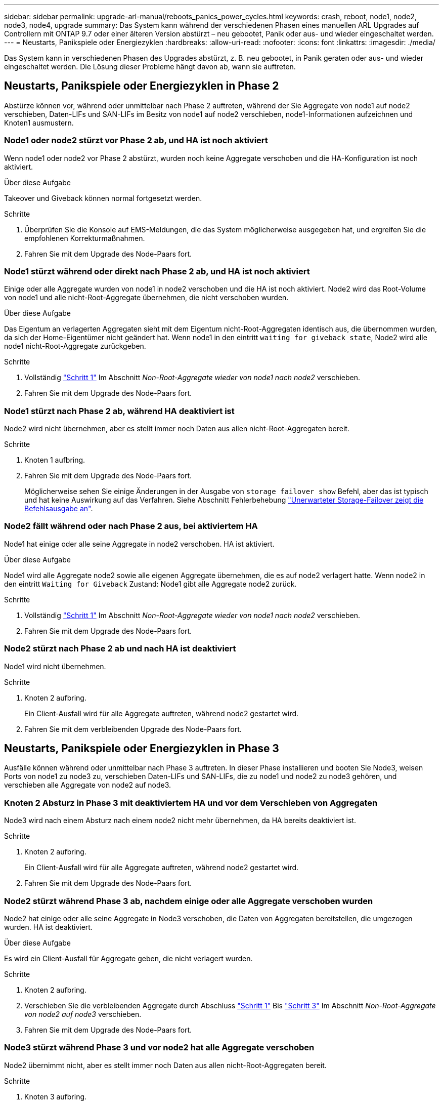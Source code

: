 ---
sidebar: sidebar 
permalink: upgrade-arl-manual/reboots_panics_power_cycles.html 
keywords: crash, reboot, node1, node2, node3, node4, upgrade 
summary: Das System kann während der verschiedenen Phasen eines manuellen ARL Upgrades auf Controllern mit ONTAP 9.7 oder einer älteren Version abstürzt – neu gebootet, Panik oder aus- und wieder eingeschaltet werden. 
---
= Neustarts, Panikspiele oder Energiezyklen
:hardbreaks:
:allow-uri-read: 
:nofooter: 
:icons: font
:linkattrs: 
:imagesdir: ./media/


[role="lead"]
Das System kann in verschiedenen Phasen des Upgrades abstürzt, z. B. neu gebootet, in Panik geraten oder aus- und wieder eingeschaltet werden. Die Lösung dieser Probleme hängt davon ab, wann sie auftreten.



== Neustarts, Panikspiele oder Energiezyklen in Phase 2

Abstürze können vor, während oder unmittelbar nach Phase 2 auftreten, während der Sie Aggregate von node1 auf node2 verschieben, Daten-LIFs und SAN-LIFs im Besitz von node1 auf node2 verschieben, node1-Informationen aufzeichnen und Knoten1 ausmustern.



=== Node1 oder node2 stürzt vor Phase 2 ab, und HA ist noch aktiviert

Wenn node1 oder node2 vor Phase 2 abstürzt, wurden noch keine Aggregate verschoben und die HA-Konfiguration ist noch aktiviert.

.Über diese Aufgabe
Takeover und Giveback können normal fortgesetzt werden.

.Schritte
. Überprüfen Sie die Konsole auf EMS-Meldungen, die das System möglicherweise ausgegeben hat, und ergreifen Sie die empfohlenen Korrekturmaßnahmen.
. Fahren Sie mit dem Upgrade des Node-Paars fort.




=== Node1 stürzt während oder direkt nach Phase 2 ab, und HA ist noch aktiviert

Einige oder alle Aggregate wurden von node1 in node2 verschoben und die HA ist noch aktiviert. Node2 wird das Root-Volume von node1 und alle nicht-Root-Aggregate übernehmen, die nicht verschoben wurden.

.Über diese Aufgabe
Das Eigentum an verlagerten Aggregaten sieht mit dem Eigentum nicht-Root-Aggregaten identisch aus, die übernommen wurden, da sich der Home-Eigentümer nicht geändert hat. Wenn node1 in den eintritt `waiting for giveback state`, Node2 wird alle node1 nicht-Root-Aggregate zurückgeben.

.Schritte
. Vollständig link:relocate_non_root_aggr_node1_node2.html#step1["Schritt 1"] Im Abschnitt _Non-Root-Aggregate wieder von node1 nach node2_ verschieben.
. Fahren Sie mit dem Upgrade des Node-Paars fort.




=== Node1 stürzt nach Phase 2 ab, während HA deaktiviert ist

Node2 wird nicht übernehmen, aber es stellt immer noch Daten aus allen nicht-Root-Aggregaten bereit.

.Schritte
. Knoten 1 aufbring.
. Fahren Sie mit dem Upgrade des Node-Paars fort.
+
Möglicherweise sehen Sie einige Änderungen in der Ausgabe von `storage failover show` Befehl, aber das ist typisch und hat keine Auswirkung auf das Verfahren. Siehe Abschnitt Fehlerbehebung link:issues_multiple_stages_of_procedure.html#storage-failover-command["Unerwarteter Storage-Failover zeigt die Befehlsausgabe an"].





=== Node2 fällt während oder nach Phase 2 aus, bei aktiviertem HA

Node1 hat einige oder alle seine Aggregate in node2 verschoben. HA ist aktiviert.

.Über diese Aufgabe
Node1 wird alle Aggregate node2 sowie alle eigenen Aggregate übernehmen, die es auf node2 verlagert hatte. Wenn node2 in den eintritt `Waiting for Giveback` Zustand: Node1 gibt alle Aggregate node2 zurück.

.Schritte
. Vollständig link:relocate_non_root_aggr_node1_node2.html#step1["Schritt 1"] Im Abschnitt _Non-Root-Aggregate wieder von node1 nach node2_ verschieben.
. Fahren Sie mit dem Upgrade des Node-Paars fort.




=== Node2 stürzt nach Phase 2 ab und nach HA ist deaktiviert

Node1 wird nicht übernehmen.

.Schritte
. Knoten 2 aufbring.
+
Ein Client-Ausfall wird für alle Aggregate auftreten, während node2 gestartet wird.

. Fahren Sie mit dem verbleibenden Upgrade des Node-Paars fort.




== Neustarts, Panikspiele oder Energiezyklen in Phase 3

Ausfälle können während oder unmittelbar nach Phase 3 auftreten. In dieser Phase installieren und booten Sie Node3, weisen Ports von node1 zu node3 zu, verschieben Daten-LIFs und SAN-LIFs, die zu node1 und node2 zu node3 gehören, und verschieben alle Aggregate von node2 auf node3.



=== Knoten 2 Absturz in Phase 3 mit deaktiviertem HA und vor dem Verschieben von Aggregaten

Node3 wird nach einem Absturz nach einem node2 nicht mehr übernehmen, da HA bereits deaktiviert ist.

.Schritte
. Knoten 2 aufbring.
+
Ein Client-Ausfall wird für alle Aggregate auftreten, während node2 gestartet wird.

. Fahren Sie mit dem Upgrade des Node-Paars fort.




=== Node2 stürzt während Phase 3 ab, nachdem einige oder alle Aggregate verschoben wurden

Node2 hat einige oder alle seine Aggregate in Node3 verschoben, die Daten von Aggregaten bereitstellen, die umgezogen wurden. HA ist deaktiviert.

.Über diese Aufgabe
Es wird ein Client-Ausfall für Aggregate geben, die nicht verlagert wurden.

.Schritte
. Knoten 2 aufbring.
. Verschieben Sie die verbleibenden Aggregate durch Abschluss link:relocate_non_root_aggr_node2_node3.html#step1["Schritt 1"] Bis link:relocate_non_root_aggr_node2_node3.html#step3["Schritt 3"] Im Abschnitt _Non-Root-Aggregate von node2 auf node3_ verschieben.
. Fahren Sie mit dem Upgrade des Node-Paars fort.




=== Node3 stürzt während Phase 3 und vor node2 hat alle Aggregate verschoben

Node2 übernimmt nicht, aber es stellt immer noch Daten aus allen nicht-Root-Aggregaten bereit.

.Schritte
. Knoten 3 aufbring.
. Fahren Sie mit dem Upgrade des Node-Paars fort.




=== Node3 stürzt während der Phase 3 während der Aggregatverschiebung ab

Falls node3 abstürzt, während node2 Aggregate zu node3 verschoben wird, wird node2 die Verschiebung aller verbleibenden Aggregate abbrechen.

.Über diese Aufgabe
Node2 dient weiterhin verbleibenden Aggregaten, doch Aggregate, die bereits in Knoten 3 verlagert wurden, begegnen ein Client-Ausfall, während node3 gebootet wird.

.Schritte
. Knoten 3 aufbring.
. Vollständig link:relocate_non_root_aggr_node2_node3.html#step3["Schritt 3"] Wieder im Abschnitt _Verschiebung von nicht-Root-Aggregaten von node2 zu node3_.
. Fahren Sie mit dem Upgrade des Node-Paars fort.




=== Node3 startet nach einem Absturz in Phase 3 nicht

Aufgrund eines katastrophalen Ausfalls kann nach einem Absturz in Phase 3 nicht node3 gestartet werden.

.Schritt
. Wenden Sie sich an den technischen Support.




=== Node2 stürzt nach Phase 3 aber vor Phase 5 ab

Node3 stellt weiterhin Daten für alle Aggregate bereit. Das HA-Paar ist deaktiviert.

.Schritte
. Knoten 2 aufbring.
. Fahren Sie mit dem Upgrade des Node-Paars fort.




=== Node3 stürzt nach Phase 3, aber vor Phase 5 ab

Node3 stürzt nach Phase 3, aber vor Phase 5 ab. Das HA-Paar ist deaktiviert.

.Schritte
. Knoten 3 aufbring.
+
Es gibt einen Client-Ausfall für alle Aggregate.

. Fahren Sie mit dem Upgrade des Node-Paars fort.




== Neustarts, Panikspiele oder Energiezyklen in Phase 5

Es können zu Abstürzen kommen, während Phase 5, in der Sie node4 installieren und booten, Ports von node2 nach node4 abbilden, Daten-LIFs und SAN-LIFs, die zu node2 von node3 nach node4 gehören, und alle Aggregate von node2 in node4 verschieben.



=== Node3 stürzt in Phase 5 ab

Node3 hat einige oder alle node2 Aggregate in node4 verschoben. Node4 übernimmt nicht, dient aber weiterhin nicht-Root-Aggregate, die node3 bereits verschoben hat. Das HA-Paar ist deaktiviert.

.Über diese Aufgabe
Es gibt einen Ausfall für den Rest der Aggregate, bis node3 wieder hochfährt.

.Schritte
. Knoten 3 aufbring.
. Verschiebung der verbleibenden Aggregate, die zu Knoten 2 gehörten, durch Wiederholung link:relocate_node2_non_root_aggr_node3_node4.html#man_relocate_3_4_Step1["Schritt 1"] Bis link:relocate_node2_non_root_aggr_node3_node4.html#step3["Schritt 3"] Im Abschnitt _Verschiebung der nicht-Root-Aggregate von node2 nach node3_.
. Fahren Sie mit dem Upgrade des Node-Paars fort.




=== Node4 stürzt in Phase 5 ab

Node3 hat einige oder alle node2 Aggregate in node4 verschoben. Node3 übernimmt nicht die Übernahme, dient aber weiterhin nicht-Root-Aggregate, die Node3 besitzt, sowie solche, die nicht verlagert wurden. HA ist deaktiviert.

.Über diese Aufgabe
Es gibt einen Ausfall für nicht-Root-Aggregate, die bereits verschoben wurden, bis node4 wieder hochfährt.

.Schritte
. bringen sie node4 auf.
. Verschiebung der verbleibenden Aggregate, die zu node2 gehörten, durch erneute Fertigstellung link:relocate_node2_non_root_aggr_node3_node4.html#Step1["Schritt 1"] Bis link:relocate_node2_non_root_aggr_node3_node4.html#step3["Schritt 3"] In _Verschiebung der nicht-Root-Aggregate von node2 nach node4_.
. Fahren Sie mit dem Upgrade des Node-Paars fort.

